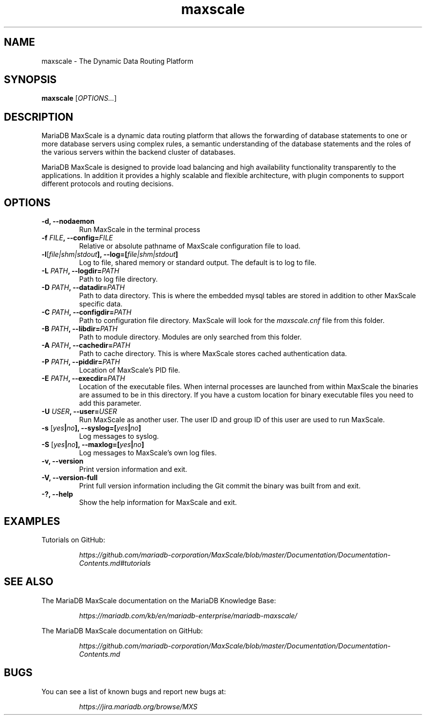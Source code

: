 .TH maxscale 1
.SH NAME
maxscale - The Dynamic Data Routing Platform
.SH SYNOPSIS
.B maxscale
[\fIOPTIONS...\fR]
.SH DESCRIPTION
MariaDB MaxScale is a dynamic data routing platform that allows the forwarding
of database statements to one or more database servers using complex rules, a
semantic understanding of the database statements and the roles of the various
servers within the backend cluster of databases.

MariaDB MaxScale is designed to provide load balancing and high availability
functionality transparently to the applications. In addition it provides
a highly scalable and flexible architecture, with plugin components to
support different protocols and routing decisions.

.SH OPTIONS
.TP
.BR "-d, --nodaemon"
Run MaxScale in the terminal process
.TP
.BR -f " \fIFILE\fB, --config=\fIFILE\fR"
Relative or absolute pathname of MaxScale configuration file to load.
.TP
.BR -l "[\fIfile|shm|stdout\fB], --log=[\fIfile|shm|stdout\fB]"
Log to file, shared memory or standard output. The default is to log to file.
.TP
.BR -L " \fIPATH\fB, --logdir=\fIPATH\fB"
Path to log file directory.
.TP
.BR -D " \fIPATH\fB, --datadir=\fIPATH\fB"
Path to data directory. This is where the embedded mysql tables are stored in addition to other MaxScale specific data.
.TP
.BR -C " \fIPATH\fB, --configdir=\fIPATH\fB"
Path to configuration file directory. MaxScale will look for the \fImaxscale.cnf\fR file from this folder.
.TP
.BR -B " \fIPATH\fB, --libdir=\fIPATH\fB"
Path to module directory. Modules are only searched from this folder.
.TP
.BR -A " \fIPATH\fB, --cachedir=\fIPATH\fB"
Path to cache directory. This is where MaxScale stores cached authentication data.
.TP
.BR -P " \fIPATH\fB, --piddir=\fIPATH\fB"
Location of MaxScale's PID file.
.TP
.BR -E " \fIPATH\fB, --execdir=\fIPATH\fB"
Location of the executable files. When internal processes are launched from within MaxScale the binaries are assumed to be in this directory. If you have a custom location for binary executable files you need to add this parameter.
.TP
.BR -U " \fIUSER\fB, --user=\fIUSER\fB"
Run MaxScale as another user. The user ID and group ID of this user are used to run MaxScale.
.TP
.BR -s " [\fIyes\fB|\fIno\fB], --syslog=[\fIyes\fB|\fIno\fB]"
Log messages to syslog.
.TP
.BR -S " [\fIyes\fB|\fIno\fB], \fB--maxlog=[\fIyes\fB|\fIno\fB]"
Log messages to MaxScale's own log files.
.TP
.BR "-v, --version"
Print version information and exit.
.TP
.BR "-V, --version-full"
Print full version information including the Git commit the binary was built from and exit.
.TP
.BR "-?, --help"
Show the help information for MaxScale and exit.
.SH EXAMPLES
Tutorials on GitHub:

.RS
.I https://github.com/mariadb-corporation/MaxScale/blob/master/Documentation/Documentation-Contents.md#tutorials
.RE
.SH SEE ALSO
The MariaDB MaxScale documentation on the MariaDB Knowledge Base:

.RS
.I https://mariadb.com/kb/en/mariadb-enterprise/mariadb-maxscale/
.RE

The MariaDB MaxScale documentation on GitHub:

.RS
.I https://github.com/mariadb-corporation/MaxScale/blob/master/Documentation/Documentation-Contents.md
.RE
.SH BUGS
You can see a list of known bugs and report new bugs at:

.RS
.I https://jira.mariadb.org/browse/MXS
.RE
